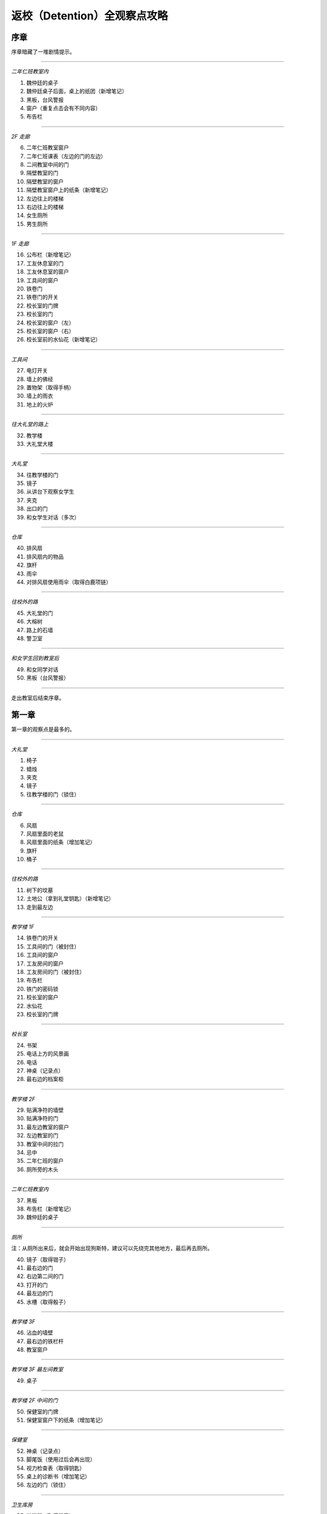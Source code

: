 返校（Detention）全观察点攻略
=============================

序章
-----

序章暗藏了一堆剧情提示。

------------------

*二年仁班教室内*

1. 魏仲廷的桌子
2. 魏仲廷桌子后面，桌上的纸团（新增笔记）
3. 黑板，台风警报
4. 窗户（重复点击会有不同内容）
5. 布告栏

------------------

*2F 走廊*

6. 二年仁班教室窗户
7. 二年仁班课表（左边的门的左边）
8. 二间教室中间的门
9. 隔壁教室的门
10. 隔壁教室的窗户
11. 隔壁教室窗户上的纸条（新增笔记）
12. 左边往上的楼梯
13. 右边往上的楼梯
14. 女生厕所
15. 男生厕所

------------------

*1F 走廊*

16. 公布栏（新增笔记）
17. 工友休息室的门
18. 工友休息室的窗户
19. 工具间的窗户
20. 铁卷门
21. 铁卷门的开关
22. 校长室的门牌
23. 校长室的门
24. 校长室的窗户（左）
25. 校长室的窗户（右）
26. 校长室前的水仙花（新增笔记）

------------------

*工具间*

27. 电灯开关
28. 墙上的佛经
29. 置物架（取得手柄）
30. 墙上的雨衣
31. 地上的火炉

------------------

*往大礼堂的路上*

32. 教学楼
33. 大礼堂大楼

------------------

*大礼堂*

34. 往教学楼的门
35. 镜子
36. 从讲台下观察女学生
37. 夹克
38. 出口的门
39. 和女学生对话（多次）

------------------

*仓库*

40. 排风扇
41. 排风扇内的物品
42. 旗杆
43. 雨伞
44. 对排风扇使用雨伞（取得白鹿项链）

------------------

*往校外的路*

45. 大礼堂的门
46. 大榕树
47. 路上的石墙
48. 警卫室

------------------

*和女学生回到教室后*

49. 和女同学对话
50. 黑板（台风警报）

------------------

走出教室后结束序章。


第一章
------

第一章的观察点是最多的。

------------------

*大礼堂*

1. 椅子
2. 蜡烛
3. 夹克
4. 镜子
5. 往教学楼的门（锁住）

------------------

*仓库*

6. 风扇
7. 风扇里面的老鼠
8. 风扇里面的纸条（增加笔记）
9. 旗杆
10. 桶子

------------------

*往校外的路*

11. 树下的坟墓
12. 土地公（拿到礼堂钥匙）（新增笔记）
13. 走到最左边

------------------

*教学楼 1F*

14. 铁卷门的开关
15. 工具间的门（被封住）
16. 工具间的窗户
17. 工友房间的窗户
18. 工友房间的门（被封住）
19. 布告栏
20. 铁门的密码锁
21. 校长室的窗户
22. 水仙花
23. 校长室的门牌

------------------

*校长室*

24. 书架
25. 电话上方的风景画
26. 电话
27. 神桌（记录点）
28. 最右边的档案柜

------------------

*教学楼 2F*

29. 贴满净符的墙壁
30. 贴满净符的门
31. 最左边教室的窗户
32. 左边教室的门
33. 教室中间的拉门
34. 忌中
35. 二年仁班的窗户
36. 厕所旁的木头

------------------

*二年仁班教室内*

37. 黑板
38. 布告栏（新增笔记）
39. 魏仲廷的桌子

------------------

*厕所*

注：从厕所出来后，就会开始出现狗斯特，建议可以先绕完其他地方，最后再去厕所。

40. 镜子（取得钳子）
41. 最右边的门
42. 右边第二间的门
43. 打开的门
44. 最左边的门
45. 水槽（取得骰子）

------------------

*教学楼 3F*

46. 沾血的墙壁
47. 最右边的铁栏杆
48. 教室窗户

------------------

*教学楼 3F 最左间教室*

49. 桌子

------------------

*教学楼 2F 中间的门*

50. 保健室的门牌
51. 保健室窗户下的纸条（增加笔记）

------------------

*保健室*

52. 神桌（记录点）
53. 脚尾饭（使用过后会再出现）
54. 视力检查表（取得钥匙）
55. 桌上的诊断书（增加笔记）
56. 左边的门（锁住）

------------------

*卫生库房*

57. 淋浴器（取得骰子）
58. 铁箱（取得松香水）
59. 右边的门（开锁）

------------------

*工友的房间*

使用松香水解锁该房间的门方可进入。

60. 最右边的墙壁
61. 桌子（取得刀片）
62. 日历
63. 海报
64. （在小房间取得碗后）日历下方的纸条（新增笔记）

------------------

*工友房间内的小房间*

65. 酒瓶
66. 桌上的碗
67. 水桶（取得骰子）
68. 把骰子丢进碗后（新增笔记）（取得碗）

------------------

*取得碗后回到大礼堂*

69. 魏仲廷（使用刀片和碗）

注：之后要在教学楼 1F 被咬到一次无法回避。

------------------

*教学楼 3F 最左间教室*

70. 对桌子使用血碗，对桌子使用笔记（取得笔记）

------------------

*教学楼 1F 最右侧楼梯的八卦锁*

回到 1F 最右侧楼梯，解开八卦锁。

从右边的楼梯到达 3F。

71. 右边封死的门
72. 左边封死的门
73. 教室的窗户
74. 教室左边的课表

------------------

*3F 右边的教室*

75. 神桌（记录点）

------------------

*铁栏杆旁边的门进去*

76. 辅导室的门牌
77. 辅导室的门

调查门之后会出现 BOSS，一路往左边跑后开门。

78. 最右边的墙壁
79. 中间的墙壁
80. 桌上的纸条（取得笔记）

------------------

*卧室*

81. 窗户
82. 床
83. 桌子
84. 镜子
85. 衣柜
86. 垃圾桶（新增笔记）
87. 门

------------------

调查门之后再调查床，第一章结束。


第二章
------

地图最大的一章，主要分为红楼跟木造二栋校舍。

建议可以在不同的地方尝试被抓到，阿婆的对话会不一样。

------------------

*操场*

1. 司令台
2. 走到最左边
3. 升旗座
4. 校舍

------------------

*红楼 1F*

5. 桌上的纸条（新增笔记）
6. 神桌（记录点）
7. 黑白无常的门
8. 被封死的门
9. 手推车
10. 推车上的纸条（新增笔记）
11. 往中庭的门

------------------

*布袋戏社团教室*

12. 装戏偶的玻璃瓶
13. 吊在天花板上的布袋戏偶
14. 金炉（在金炉烧纸钱后，取得羽扇）

------------------

*地下室*

15. 最左边的人像（门打开后取得木牌）
16. 左边墙上的刑具
17. 中间的人像
18. 天公炉
19. 空的牢房
20. 右边墙上的刑具
21. 最右边的人像
22. 最右边的门（锁住）
23. 最右边的板凳上拿纸钱（取得纸钱）


------------------

*红楼 2F*

24. 往顶楼的楼梯（锁住）
25. 左边被树根挡住的门
26. 右边被树根挡住的门
27. 放映室的门牌
28. 视听教室的门牌

------------------

*视听教室*

29. 右边的标语
30. 左边的标语
31. 墓碑（取得三炷香）
32. （取得香之后）黑板

------------------

*放映室*

33. 左边的架子
34. 播放器

------------------

*从黑白无常门出去*

35. 左边红楼校舍
36. 伟人铜像
37. 右边木造校舍

------------------

*木造校舍 1F（右）*

38. 铁门（藏在左边出口附近的铁栏杆后面）
39. （BOSS出现后）门的地方会出现戏偶（取得戏偶）

------------------

*办公室*

40. 窗户
41. 电话（拨打 110 或 119 解成就）
42. 右边的书架
43. 右边的铁柜

------------------

*木造校舍 1F（左）*

44. 音乐教室门牌
45. 电灯开关（在走廊中间）
46. 广播室门牌

------------------

*广播室*

47. 广播设备
48. 录音机
49. 切换曲目的按钮（未放入卡带）
50. 左边的树

注：录音机放入卡带后切换到第四首，然后再去音乐教室弹钢琴。

------------------

*音乐教室*

51. 座位
52. 讲台中间的鸟笼（拿出戏偶后再调查一次）
53. 钢琴（使用卡带前，就算弹出答案也没用）

------------------

*庭院*

54. 解开往红楼校舍的门锁

------------------

*顶楼*

55. 取得胶卷

注：在播放室使用胶卷后，到视听教室观看影像获取电话号码，之后到木造教室的办公室电话播打该电话密码。

------------------

*中庭出去的道路*

56. 戏台（放上戏偶后，取得钥匙）

      注：打开机关后记得再调查一下。

57. 榕树下（取得卡带）

      到红楼校舍地下室打开最右边的门。

58. 桌上的纸条（取得书单）

------------------

从右边的门出去，看剧情，第二章结束。


第三章
------

第三章要在相同的场景重复进出，随着游戏进展，场景也会跟着改变。

这一章看不到阿婆。

------------------

*最初的房间*

1. 神桌（记录点）
2. 门（锁住）
3. 收音机（无亮灯）把收音机转到有红灯的地方，会切换房间

------------------

*FM88.5 望春风*

4. 房间的小猪扑满
5. 客厅的母亲
6. 客厅的父亲
7. 客厅的桌子
8. 客厅的窗户

------------------

*放肖像的房间*

9. 中间的肖像（关灯前）开灯时跟关灯时的调查结果会不同
10. 椅子上的玻璃杯（关灯后点击肖像，可取得玻璃杯）
11. 电灯开关
12. 门（锁住）

------------------

*FM93.5 四季红*

13. 碎掉的小猪扑满
14. 地上的水
15. 第一道门
16. 第二道门
17. 第三道门
18. 第四道门
19. 第五道门
20. 最右边电灯开关

注：对地上的水使用玻璃杯后，关灯就可看到提示。

------------------

*通过五道门后*

注：中间走错门只会回到第一道门的地方。

21. 地上的纸条（新增笔记）
22. 父母的床
23. 时钟房间的时钟（转动左右两边时钟的指针）
24. 教师办公室的桌子

注：通过时钟机关后，父母的床会更新。

------------------

*肖像房间左边的门*

开启时钟机关后解锁。

25. 桌上的纸飞机（取得纸飞机）
26. 客厅桌上的纸（新增笔记）

------------------

*FM103.0 月夜愁*

新增笔记后才会出现。

注：6 面镜子分别拥有开关，照出方芮欣的镜子为「ON」。

27. 第 1 个开关「OFF」
28. 第 2 个开关「ON」
29. 第 3 个开关「OFF」
30. 第 4 个开关「OFF」
31. 第 5 个开关「ON」
32. 第 6 个开关「OFF」
33. 最右边的门（解开机关后即可打开）

------------------

*祥保神父*

34. 桌子
35. 垃圾桶上的涂鸦

------------------

*厨房*

36. 衣服（取得铜板）
37. 戏院售票口（未拿到票）
38. 戏院的门（锁住）

------------------

*调整收音机*

到 FM88.5，对小猪扑满使用铜板，到 FM93.5 取得电影票，去戏院观影。

39. 看完电影后，取得白鹿项链

------------------

*被破坏的书房*

40. 地上的纸条（新增笔记）
41. 房间地上取得作业簿

------------------

*调整收音机*

到 FM93.5 的教师办公室使用作业簿。

42. 桌上（取得信物）
43. 回房间后，收音机的红灯会全部消失
44. 对桌前的方芮欣使用「纸飞机」
45. 对窗前的方芮欣使用「白鹿」
46. 对床上的方芮欣使用「辅导单」

------------------

看完剧情后，第三章结束。


第四章
------

本章重点在于和影子的对话，全部选对进入 TRUE END，只要选错一个就进入 BAD END。

选对时，影子会回答「你，就是我」。

正确选项顺序：失去自我 → 逃避躲藏 → 事在人为 → 抢夺挽回。

基本上都是单行道，没有卡关的问题。

1. 仓库的神桌（记录点）
2. 仓库的黑影（失去自我）
3. 仓库的抽风扇
4. 二楼厕所（锁住）
5. 二楼中廊会看到男子，进去桌上的纸条（新增笔记）
6. 二楼教室的白影对话后，从右边的门出去
7. 教室右边的门（锁住）
8. 右边教室的门（锁住）
9. 从右边的楼梯下楼，往一楼左边的楼梯上去，回到教室和黑影对话（逃避躲藏）
10. 出门去看完剧情，左边土地公拿纸条（新增笔记）
11. 离开后会看到男子往右边走，进去厕所，打开中间的门
12. 音乐教室椅子上的纸条（新增笔记）
13. 从音乐教室出来后，回去的门会锁住
14. 有神桌的门重复进出会出现在不同地方，但回到之前的场景对剧情毫无影响（记录点）
15. 歌仔戏教室，打开门右边的开关，走过去跟黑影对话
16. 切换到黑影后，右边的门会锁住
17. 再往左走打开开关后，回头跟白影对话
18. 关掉门右边的开关，走到最左边跟黑影对话（事在人为）
19. 最左边的楼梯（锁住）
20. 走出去后，最右边的门锁住了
21. 和黑影对话（抢夺挽回）
22. 跟着男子到顶楼，调查男子

------------------

*TRUE END*

23. 离开顶楼后拿到纸飞机
24. 切换到男子后，记得观看笔记内容（新增笔记）
25. 最左边的桥
26. 大招牌
27. 铁皮屋
28. 往前看阿婆的独白
29. 就只有一条路线，看结局吧

------------------

*BAD END*

30. 离开顶楼后，在楼梯间和黑影对话
31. 在伟人铜像前跟黑影对话
32. 就只有一条路线，看结局吧


攻略完。

